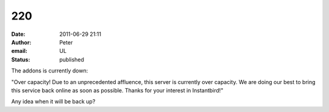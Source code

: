 220
###
:date: 2011-06-29 21:11
:author: Peter
:email: UL
:status: published

The addons is currently down:

"Over capacity! Due to an unprecedented affluence, this server is currently over capacity. We are doing our best to bring this service back online as soon as possible. Thanks for your interest in Instantbird!"

Any idea when it will be back up?
